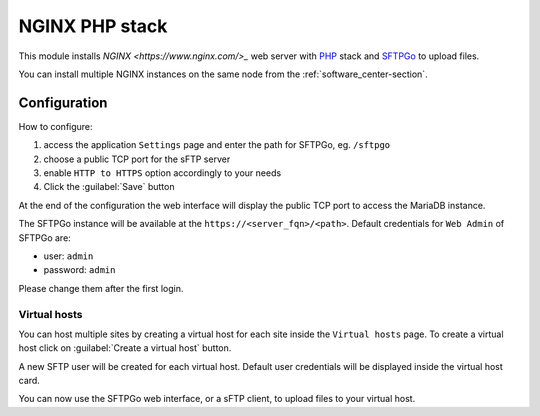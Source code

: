===============
NGINX PHP stack
===============

This module installs `NGINX <https://www.nginx.com/>_` web server with `PHP <https://www.php.net/>`_ stack
and `SFTPGo <https://github.com/drakkan/sftpgo>`_ to upload files.

You can install multiple NGINX instances on the same node from the :ref:`software_center-section`.

Configuration
=============

How to configure:

1. access the application ``Settings`` page and enter the path for SFTPGo, eg. ``/sftpgo``
2. choose a public TCP port for the sFTP server 
3. enable ``HTTP to HTTPS`` option accordingly to your needs
4. Click the :guilabel:`Save` button

At the end of the configuration the web interface will display the public TCP port to access
the MariaDB instance.

The SFTPGo instance will be available at the ``https://<server_fqn>/<path>``.
Default credentials for ``Web Admin`` of SFTPGo are:

* user: ``admin``
* password: ``admin``

Please change them after the first login.

Virtual hosts
-------------

You can host multiple sites by creating a virtual host for each site inside the ``Virtual hosts`` page.
To create a virtual host click on :guilabel:`Create a virtual host` button.

A new SFTP user will be created for each virtual host.
Default user credentials will be displayed inside the virtual host card.

You can now use the SFTPGo web interface, or a sFTP client, to upload files to your virtual host.
